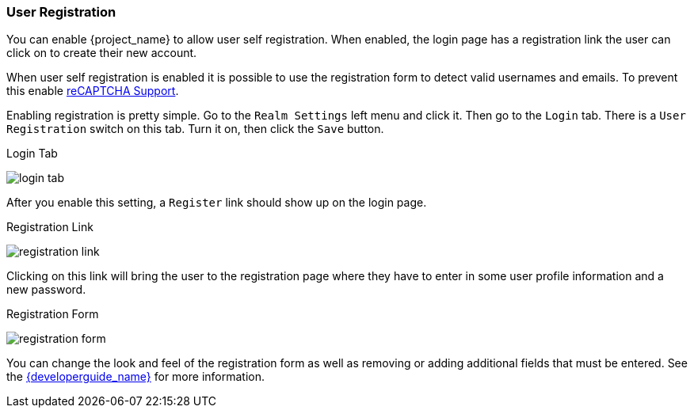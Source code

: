 [[_user-registration]]

=== User Registration

You can enable {project_name} to allow user self registration.  When enabled, the login page has a registration
link the user can click on to create their new account.

When user self registration is enabled it is possible to use the registration form to detect valid usernames and emails.
To prevent this enable <<_recaptcha,reCAPTCHA Support>>.

Enabling registration is pretty simple.  Go to the
`Realm Settings` left menu and click it.  Then go to the `Login` tab.  There is a `User Registration` switch on this
tab.  Turn it on, then click the `Save` button.

.Login Tab
image:{project_images}/login-tab.png[]

After you enable this setting, a `Register` link should show up on the login page.

.Registration Link
image:{project_images}/registration-link.png[]

Clicking on this link will bring the user to the registration page where they have to enter in some user profile information
and a new password.

.Registration Form
image:{project_images}/registration-form.png[]

You can change the look and feel of the registration form as well as removing or adding additional fields that must be entered.
See the link:{developerguide_link}[{developerguide_name}] for more information.